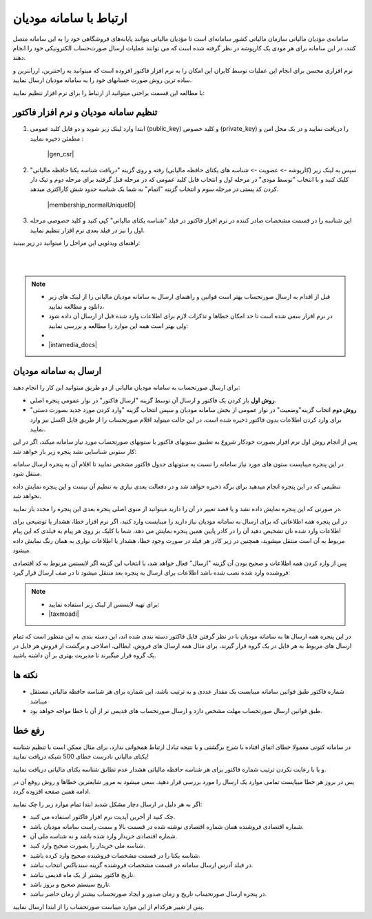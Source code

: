 .. meta::
   :description: ارتباط به سامانه مودیان مالیاتی کشور با نرم افزار فاکتور

.. _mtax:

ارتباط با سامانه مودیان
===========================

سامانه‌ی مؤدیان مالیاتی سازمان مالیاتی کشور سامانه‌ای است تا مؤدیان مالیاتی بتوانند پایانه‌های فروشگاهی خود را به این سامانه متصل کنند، در این سامانه برای هر مودی یک کارپوشه در نظر گرفته شده است که می توانند عملیات ارسال صورت‌حساب الکترونیکی خود را انجام دهند.

نرم افزاری محسن برای انجام این عملیات توسط کابران این امکان را به نرم افزار فاکتور افزوده است که میتوانید به راحتترین، ارزانترین و ساده ترین روش صورت حسابهای خود را به سامانه مودیان ارسال نمایید.

با مطالعه این قسمت براحتی میتوانید از ارتباط را برای نرم افزار تنظیم نمایید:


.. _setting:

تنظیم سامانه مودیان و نرم افزار فاکتور
--------------------------------------------

1. ابتدا وارد لینک زیر شوید و دو فایل کلید عمومی (public_key) و کلید خصوص (private_key) را دریافت نمایید و در یک محل امن و مطمئن ذخیره نمایید :
    
    |gen_csr|

2. سپس به لینک زیر (کارپوشه -> عضویت -> شناسه های یکتای حافظه مالیاتی) رفته و روی گزینه "دریافت شناسه یکتا حافظه مالیاتی" کلیک کنید و با انتخاب "توسط مودی" در مرحله اول و انتخاب فایل کلید عمومی که در مرحله قبل گرفتید برای مرحله دوم و تیک دار کردن کد پستی در مرحله سوم و انتخاب گزینه "اتمام"  به شما یک شناسه حدود شش کاراکتری میدهد.

    |membership_normalUniqueID|

3. این شناسه را در قسمت مشخصات صادر کننده در نرم افزار فاکتور در فیلد "شناسه یکتای مالیاتی" کپی کنید و کلید خصوصی مرحله اول را نیز در فیلد بعدی نرم افزار تنظیم نمایید.


راهنمای ویدئویی این مراحل را میتوانید در زیر ببینید:

.. raw:: html

    <div id="29925543730"><script type="text/JavaScript" src="https://www.aparat.com/embed/o12At?data[rnddiv]=29925543730&data[responsive]=yes"></script></div>

|


.. |gen_csr| raw:: html

    <a href="https://mtax.mohsensoft.com/CreateCSR" target="_blank">https://mtax.mohsensoft.com/CreateCSR</a>


.. |membership_normalUniqueID| raw:: html

    <a href="https://tp.tax.gov.ir/membership/normalUniqueID" target="_blank">https://tp.tax.gov.ir/membership/normalUniqueID</a>

|

.. note::
    * قبل از اقدام به ارسال صورتحساب بهتر است قوانین و راهنمای ارسال به سامانه مودیان مالیاتی را از لینک های زیر دانلود و مطالعه نمایید،
    * در نرم افزار سعی شده است تا حد امکان خطاها و تذکرات لازم برای اطلاعات وارد شده قبل از ارسال آن داده شود ولی بهتر است همه این موارد را مطالعه و بررسی نمایید:
    * 
    * |intamedia_docs|


.. |intamedia_docs| raw:: html

    <a href="https://www.intamedia.ir/The-regulation-of-store-terminals" target="_blank">https://www.intamedia.ir/The-regulation-of-store-terminals</a>


.. _send:

ارسال به سامانه مودیان
----------------------------
| برای ارسال صورتحساب به سامانه مودیان مالیاتی از دو طریق میتوانید این کار را انجام دهید:

* **روش اول** باز کردن یک فاکتور و ارسال آن توسط گزینه "ارسال فاکتور" در نوار عمومی پنجره اصلی.
* **روش دوم** اتخاب گزینه"وضعیت" در نوار عمومی از بخش سامانه مودیان و سپس انتخاب گزینه "وارد کردن مورد جدید بصورت دستی" برای وارد کردن اطلاعات بدون فاکتور ذخیره شده است، در این حالت میتواید اقلام صورتحساب را از طریق فایل اکسل نیز وارد نمایید.

پس از انجام روش اول نرم افزار بصورت خودکار شروع به تطبیق ستونهای فاکتور با ستونهای صورتحساب مورد نیاز سامانه میکند، اگر در این کار ستونی شناسایی نشد پنجره زیر باز خواهد شد:

.. image:: images/mtax_map.png
    :alt:  ارتباط به سامانه مودیان
    :align: center

در این پنجره میبایست ستون های مورد نیاز سامانه را نسبت به ستونهای جدول فاکتور مشخص نمایید تا اقلام آن به پنجره ارسال سامانه منتقل شود.

تنظیمی که در این پنجره انجام میدهید برای برگه ذخیره خواهد شد و در دفعالت بعدی نیازی به تنظیم آن نیست و این پنجره نمایش داده نخواهد شد.

در صورتی که این پنجره نمایش داده نشد و یا قصد تغییر در آن را دارید میتوانید از منوی اصلی پنجره بعدی این پنجره را مجدد باز نمایید.

.. image:: images/mtax_send.png
    :alt:  ورود اطلاعات سامانه مودیان
    :align: center

در این پنجره همه اطلاعاتی که برای ارسال به سامانه مودیان نیاز دارید را میبایست وارد کنید، اگر نرم افزار خطا، هشدار یا توضیحی برای اطلاعات وارد شده تان تشخیص دهید آن را در کادر پایین همین پنجره نمایش می دهد،
شما با کلیک بر روی هر پیام به فیلدی که این پیام مربوط به آن است منتقل میشوید، همچنین در زیر کادر هر فیلد در صورت وجود خطا، هشدار یا اطلاعات نواری به همان رنگ نمایش داده میشود.

پس از وارد کردن همه اطلاعات و صحیح بودن آن گزینه "ارسال" فعال خواهد شد، با انتخاب این گزینه اگر لایسنس مربوط به کد اقتصادی فروشنده وارد شده نصب شده باشد اطلاعات برای ارسال به پنجره بعد منتقل میشود تا در صف ارسال قرار گیرد:

.. note::
    * برای تهیه لایسنس از لینک زیر استفاده نمایید:
    * |taxmoadi|

.. |taxmoadi| raw:: html

    <a href="https://mohsensoft.com/product/taxmoadi" target="_blank">https://mohsensoft.com/product/taxmoadi</a>

.. image:: images/mtax.png
    :alt:  ارسال به سامانه مودیان
    :align: center

در این پنجره همه ارسال ها به سامانه مودیان با در نظر گرفتن فایل فاکتور دسته بندی شده اند، این دسته بندی به این منظور است که تمام ارسال های مربوط به هر فایل در یک گروه قرار گیرند، برای مثال همه ارسال های فروش، ابطالی، اصلاحی و برگشت از فروش هر فایل در یک گروه قرار میگیرند تا مدیریت بهتری بر آن داشته باشید.

نکته ها
-------------
* شماره فاکتور طبق قوانین سامانه میبایست یک مقدار عددی و به ترتیب باشد، این شماره برای هر شناسه حافظه مالیاتی مستقل میباشد
* طبق قوانین ارسال صورتحساب مهلت مشخص دارد و ارسال صورتحساب های قدیمی تر از آن با خطا مواجه خواهد بود.


.. _fix-errors:

رفع خطا
-------------
در سامانه کنونی معمولا خطای اتفاق افتاده با شرح برگشتی و یا نتیجه تبادل ارتباط همخوانی ندارد، برای مثال ممکن است با تنظیم شناسه  یکتای مالیاتی نادرست خطای 500 شبکه دریافت نمایید!

و یا با رعایت نکردن ترتیب شماره فاکتور برای هر شناسه حافظه مالیاتی هشدار عدم تطابق شناسه یکتای مالیاتی دریافت نمایید.

پس در بروز هر خطا میبایست تمامی موارد یک ارسال را مورد بررسی قرار دهید. سعی میشود به مرور شایعترین خطاها و روش روفع آن در ادامه همین صفحه افزوده گردد.

اگر به هر دلیل در ارسال دچار مشکل شدید ابتدا تمام موارد زیر را چک نمایید:

* چک کنید از آخرین آپدیت نرم افزار فاکتور استفاده می کنید.
* شماره اقتصادی فروشنده همان شماره اقتصادی نوشته شده در قسمت بالا و سمت راست سامانه مودیان باشد.
* شماره اقتصادی خریدار وارد شده باشد و نه شناسه ملی آن.
* شناسه ملی خریدار را بصورت صحیح وارد کنید.
* شناسه یکتا را در قسمت مشخصات فروشنده صحیح وارد کرده باشید.
* در فیلد آدرس ارسال سامانه در قسمت مشخصات فروشنده گزینه سندباکس انتخاب نباشد.
* تاریخ فاکتور بیشتر از یک ماه قدیمی نباشد.
* تاریخ سیستم صحیح و بروز باشد.
* در پنجره ارسال صورتحساب تاریخ و زمان صدور و ایجاد صورتحساب بیشتر از زمان حاضر نباشد.

پس از تغییر هرکدام از این موارد میباست صورتحساب را از ابتدا ارسال نمایید.